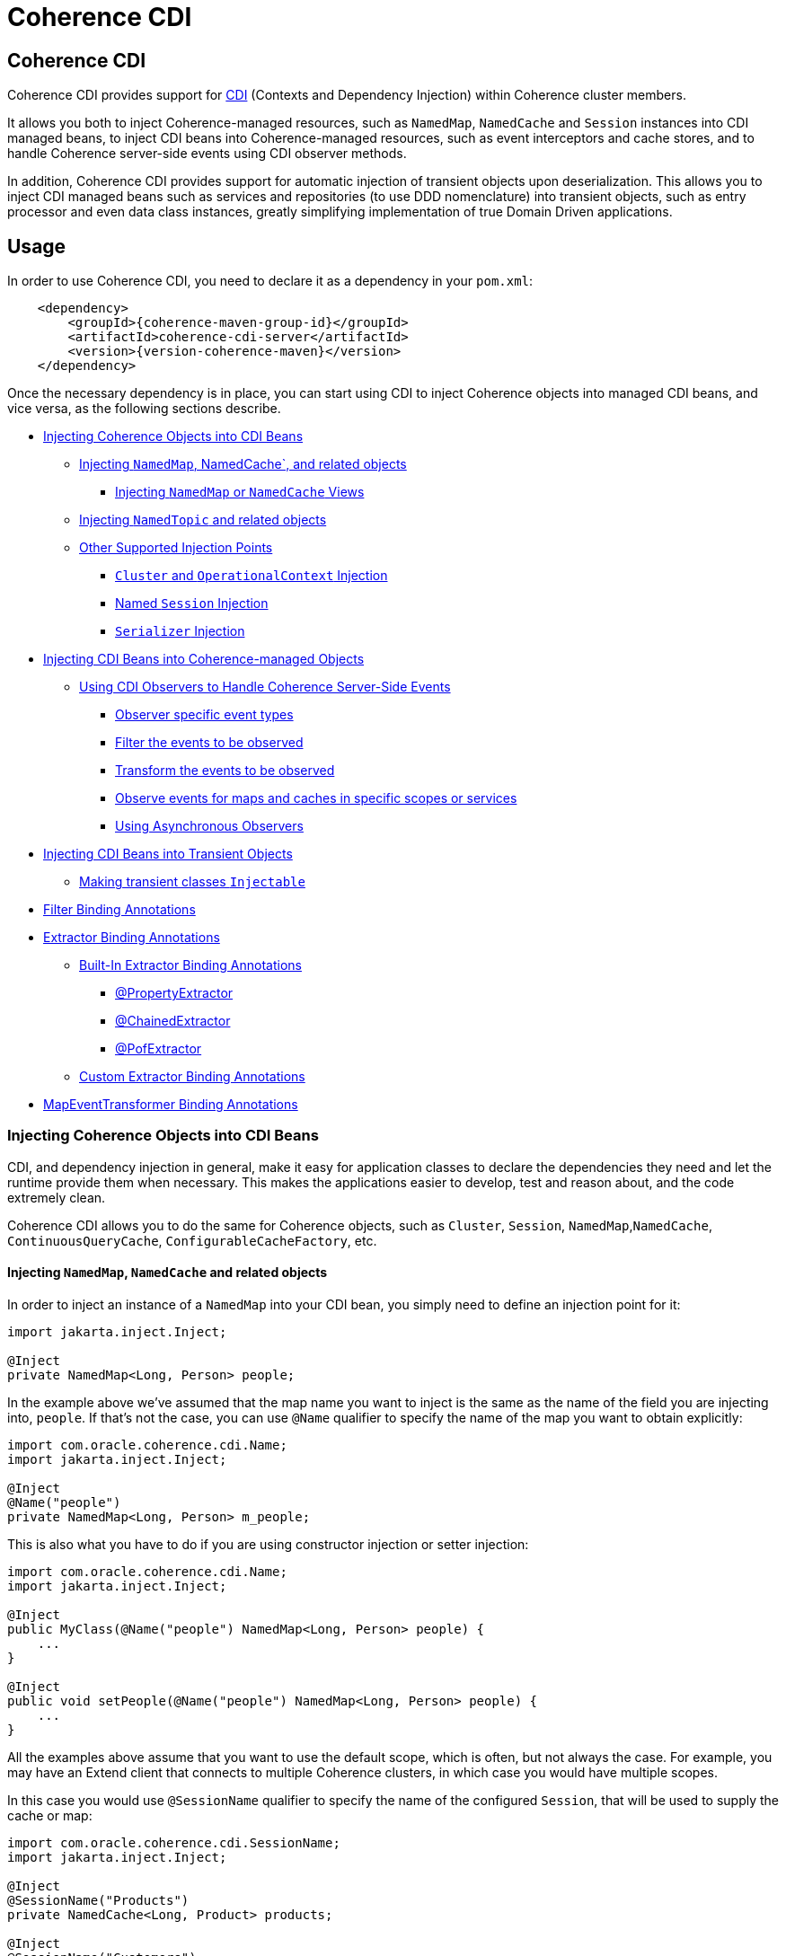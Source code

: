 ///////////////////////////////////////////////////////////////////////////////
    Copyright (c) 2000, 2023, Oracle and/or its affiliates.

    Licensed under the Universal Permissive License v 1.0 as shown at
    https://oss.oracle.com/licenses/upl.
///////////////////////////////////////////////////////////////////////////////
= Coherence CDI

// DO NOT remove this header - it might look like a duplicate of the header above, but
// both they serve a purpose, and the docs will look wrong if it is removed.
== Coherence CDI

Coherence CDI provides support for http://cdi-spec.org/[CDI] (Contexts and Dependency  Injection) within Coherence
cluster members.

It allows you both to inject Coherence-managed resources, such as `NamedMap`, `NamedCache` and `Session`  instances into
CDI managed beans, to inject CDI beans into Coherence-managed resources, such as event interceptors and cache stores,
and to handle Coherence server-side events using CDI observer methods.

In addition, Coherence CDI provides support for automatic injection of transient objects upon deserialization.
This allows you to inject CDI managed beans such as services and repositories (to use DDD nomenclature) into transient
objects, such as entry processor and even data class instances, greatly simplifying implementation of true Domain Driven
applications.

== Usage

In order to use Coherence CDI, you need to declare it as a dependency in your `pom.xml`:

[source,xml,subs="attributes+"]
----
    <dependency>
        <groupId>{coherence-maven-group-id}</groupId>
        <artifactId>coherence-cdi-server</artifactId>
        <version>{version-coherence-maven}</version>
    </dependency>
----

Once the necessary dependency is in place, you can start using CDI to inject Coherence objects into managed CDI beans,
and vice versa, as the following sections describe.

* <<inject-coherence-objects,Injecting Coherence Objects into CDI Beans>>
 ** <<inject-namedmap,Injecting `NamedMap`, NamedCache`, and related objects>>
  *** <<inject-views,Injecting `NamedMap` or `NamedCache` Views>>
 ** <<inject-namedtopic,Injecting `NamedTopic` and related objects>>
 ** <<other-injection-points,Other Supported Injection Points>>
  *** <<inject-cluster,`Cluster` and `OperationalContext` Injection>>
  *** <<inject-ccf,Named `Session` Injection>>
  *** <<inject-serializer,`Serializer` Injection>>
* <<inject-into-coherence,Injecting CDI Beans into Coherence-managed Objects>>
 ** <<cdi-events,Using CDI Observers to Handle Coherence Server-Side Events>>
  *** <<cdi-event-types,Observer specific event types>>
  *** <<cdi-events-filter,Filter the events to be observed>>
  *** <<cdi-events-transform,Transform the events to be observed>>
  *** <<cdi-events-scopes,Observe events for maps and caches in specific scopes or services>>
  *** <<cdi-events-async,Using Asynchronous Observers>>
* <<inject-transient,Injecting CDI Beans into Transient Objects>>
 ** <<transient-injectable,Making transient classes `Injectable`>>
* <<filter-bindings,Filter Binding Annotations>>
* <<extractor-binding,Extractor Binding Annotations>>
 ** <<extractor-binding-built-in,Built-In Extractor Binding Annotations>>
  *** <<extractor-binding-property,@PropertyExtractor>>
  *** <<extractor-binding-chained,@ChainedExtractor>>
  *** <<extractor-binding-pof,@PofExtractor>>
 ** <<extractor-binding-custom,Custom Extractor Binding Annotations>>
* <<transformer-binding,MapEventTransformer Binding Annotations>>

[#inject-coherence-objects]
=== Injecting Coherence Objects into CDI Beans

CDI, and dependency injection in general, make it easy for application classes to declare the dependencies they need and
let the runtime provide them when necessary.
This makes the applications easier to develop, test and reason about, and the code extremely clean.

Coherence CDI allows you to do the same for Coherence objects, such as `Cluster`, `Session`, `NamedMap`,`NamedCache`,
`ContinuousQueryCache`, `ConfigurableCacheFactory`, etc.

[#inject-namedmap]
==== Injecting `NamedMap`, `NamedCache` and related objects

In order to inject an instance of a `NamedMap` into your CDI bean, you simply need to define an injection point for it:

[source,java]
----
import jakarta.inject.Inject;

@Inject
private NamedMap<Long, Person> people;
----

In the example above we've assumed that the map name you want to inject is the same as the name of the field you are
injecting into, `people`.
If that's not the case, you can use `@Name` qualifier to specify the name of the map you want to obtain explicitly:

[source,java]
----
import com.oracle.coherence.cdi.Name;
import jakarta.inject.Inject;

@Inject
@Name("people")
private NamedMap<Long, Person> m_people;
----

This is also what you have to do if you are using constructor injection or setter injection:

[source,java]
----
import com.oracle.coherence.cdi.Name;
import jakarta.inject.Inject;

@Inject
public MyClass(@Name("people") NamedMap<Long, Person> people) {
    ...
}

@Inject
public void setPeople(@Name("people") NamedMap<Long, Person> people) {
    ...
}
----

All the examples above assume that you want to use the default scope, which is often, but not always the case.
For example, you may have an Extend client that connects  to multiple Coherence clusters, in which case you would have
multiple scopes.

In this case you would use `@SessionName` qualifier to specify the name of the configured `Session`,
that will be used to supply the cache or map:

[source,java]
----
import com.oracle.coherence.cdi.SessionName;
import jakarta.inject.Inject;

@Inject
@SessionName("Products")
private NamedCache<Long, Product> products;

@Inject
@SessionName("Customers")
private NamedCache<Long, Customer> customers;
----

You can replace `NamedMap` or `NamedCache` in any of the examples above with `AsyncNamedCache` and `AsyncNamedCache`
respectively, in order to inject  asynchronous variant of those APIs:

[source,java]
----
import com.oracle.coherence.cdi.SessionName;
import jakarta.inject.Inject;

@Inject
private AsyncNamedMap<Long, Person> people;

@Inject
@SessionName("Products")
private AsyncNamedCache<Long, Person> Product;
----

[#inject-views]
===== Inject Views
You can also inject *views*, by simply adding `View` qualifier to either `NamedMap` or `NamedCache`:

[source,java]
----
import com.oracle.coherence.cdi.View;
import jakarta.inject.Inject;

@Inject
@View
private NamedMap<Long, Person> people;

@Inject
@View
private NamedCache<Long, Product> products;
----

The examples above are equivalent, and both will bring *all* the data from the backing map into a local view, as they
will use `AlwaysFilter` when constructing a view.
If you want to limit the data in the view to a subset, you can implement a <<filter-bindings,Custom FilterBinding>>
(recommended), or use a built-in `@WhereFilter` for convenience, which allows you to specify a filter using CohQL:

[source,java]
----
import com.oracle.coherence.cdi.Name;
import com.oracle.coherence.cdi.View;
import com.oracle.coherence.cdi.WhereFilter;
import jakarta.inject.Inject;

@Inject
@View
@WhereFilter("gender = 'MALE'")
@Name("people")
private NamedMap<Long, Person> men;

@Inject
@View
@WhereFilter("gender = 'FEMALE'")
@Name("people")
private NamedMap<Long, Person> women;
----

The  *views* also support transformation of the entry values on the server, in order to reduce both the amount of data
stored locally, and the amount of data transferred over the network.
For example, you may have a complex `Person` objects in the backing map, but only need their names in order to populate
a drop down on the client UI.

In that case, you can implement a custom <<extractor-binding-custom,ExtractorBinding>> (recommended), or use a built-in
`@PropertyExtractor` for convenience:

[source,java]
----
import com.oracle.coherence.cdi.Name;
import com.oracle.coherence.cdi.View;
import com.oracle.coherence.cdi.PropertyExtractor;
import jakarta.inject.Inject;

@Inject
@View
@PropertyExtractor("fullName")
@Name("people")
private NamedMap<Long, String> names;
----

Note that the value type in the example above has changed from `Person` to `String`, due to server-side transformation
caused by the specified `@PropertyExtractor`.

[#inject-namedtopic]
==== Injecting `NamedTopic` and related objects

In order to inject an instance of a `NamedTopic` into your CDI bean, you simply need to define an injection point for it:

[source,java]
----
import com.tangosol.net.NamedTopic;
import jakarta.inject.Inject;

@Inject
private NamedTopic<Order> orders;
----

In the example above we've assumed that the topic name you want to inject is the same as the name of the field you are
injecting into, in this case `orders`.
If that's not the case, you  can use `@Name` qualifier to specify the name of the topic you want to obtain explicitly:

[source,java]
----
import com.oracle.coherence.cdi.Name;
import com.tangosol.net.NamedTopic;
import jakarta.inject.Inject;

@Inject
@Name("orders")
private NamedTopic<Order> topic;
----

This is also what you have to do if you are using constructor or setter injection instead:

[source,java]
----
import com.oracle.coherence.cdi.Name;
import com.tangosol.net.NamedTopic;
import jakarta.inject.Inject;

@Inject
public MyClass(@Name("orders") NamedTopic<Order> orders) {
    ...
}

@Inject
public void setOrdersTopic(@Name("orders") NamedTopic<Order> orders) {
    ...
}
----

All the examples above assume that you want to use the default scope, which is often, but not always the case.
For example, you may have an Extend client that connects to multiple Coherence clusters, in which case you would have
multiple scopes.

In this case you would use `@SessionName` qualifier to specify the name of the configured `Session`,
that will be used to supply the topic:

[source,java]
----
import com.oracle.coherence.cdi.SessionName;
import com.tangosol.net.NamedTopic;
import jakarta.inject.Inject;

@Inject
@SessionName("Finance")
private NamedTopic<PaymentRequest> payments;

@Inject
@SessionName("Shipping")
private NamedTopic<ShippingRequest> shipments;
----

The examples above allow you to inject a `NamedTopic` instance into your CDI bean, but it is often simpler and more
convenient to inject `Publisher` or `Subscriber` for a given topic instead.

This can be easily accomplished by replacing `NamedTopic<T>` in any of the examples above with either `Publisher<T>`:

[source,java]
----
import com.oracle.coherence.cdi.Name;
import com.oracle.coherence.cdi.SessionName;
import jakarta.inject.Inject;

@Inject
private Publisher<Order> orders;

@Inject
@Name("orders")
private Publisher<Order> m_orders;

@Inject
@SessionName("Finance")
private Publisher<PaymentRequest> payments;
----

or `Subscriber<T>`:

[source,java]
----
import com.oracle.coherence.cdi.Name;
import com.oracle.coherence.cdi.SessionName;
import jakarta.inject.Inject;

@Inject
private Subscriber<Order> orders;

@Inject
@Name("orders")
private Subscriber<Order> m_orders;

@Inject
@SessionName("Finance")
private Subscriber<PaymentRequest> payments;
----

Topic metadata, such as topic name (based on either injection point name or the explicit name from `@Name` annotation),
scope and message type, will be used under the hood to retrieve the `NamedTopic`, and to obtain `Publisher` or
`Subscriber` from it.

Additionally, if you want to place your `Subscriber`s into a subscriber group (effectively turning a topic into a
queue), you can easily accomplish that by adding `@SubscriberGroup` qualifier to the injection point:

[source,java]
----
import com.oracle.coherence.cdi.SubscriberGroup;
import jakarta.inject.Inject;

@Inject
@SubscriberGroup("orders-queue")
private Subscriber<Order> orders;
----

[#other-injection-points]
==== Other Supported Injection Points

While the injection of a `NamedMap`, `NamedCache`, `NamedTopic`, and related instances, as shown above,  is probably
the single most used feature of Coherence CDI, it is certainly not the only one.
The following sections describe other Coherence artifacts that can be injected using Coherence CDI.

[#inject-cluster]
===== `Cluster` and `OperationalContext` Injection

If you need an instance of a `Cluster` interface somewhere in your application, you can easily obtain it via injection:

[source,java]
----
import com.tangosol.net.Cluster;
import jakarta.inject.Inject;

@Inject
private Cluster cluster;
----

You can do the same if you need an instance of an `OperationalContext`:

[source,java]
----
import com.tangosol.net.OperationalContext;
import jakarta.inject.Inject;

@Inject
private OperationalContext ctx;
----

[#inject-ccf]
===== Named `Session` Injection

On rare occasions when you need to use a `Session` directly, Coherence CDI makes it trivial to do so.

Coherence will create a default `Session` when the CDI server starts, this will be created using the normal default
cache configuration file.
Other named sessions can be configured as CDI beans of type `SessionConfiguration`.

For example:

[source,java]
----
import com.oracle.coherence.cdi.SessionInitializer;
import jakarta.enterprise.context.ApplicationScoped;

@ApplicationScoped
public class MySession
        implements SessionInitializer
    {
    public String getName()
        {
        return "Foo";
        }
    // implement session configuration methods
    }
----
The bean above will create the configuration for a `Session` named `Foo`. When the CDI server starts the session
will be created and can then be injected into other beans.

A simpler way to create a `SessionConfiguration` is to implement the `SessionIntializer` interface and annotate the class.
For example:

[source,java]
----
import com.oracle.coherence.cdi.ConfigUri;
import com.oracle.coherence.cdi.Scope;
import com.oracle.coherence.cdi.SessionInitializer;
import jakarta.enterprise.context.ApplicationScoped;
import jakarta.inject.Named;

@ApplicationScoped
@Named("Foo")
@Scope("Foo")
@ConfigUri("my-coherence-config.xml")
public class MySession
        implements SessionInitializer
    {
    }
----
The above configuration will create a `Session` bean with a name of `Foo` a scoep of `Foo` with an underlying
`ConfigurableCacheFactory` created from the `my-coherence-config.xml` configuration file.

To obtain an instance of the default `Session`, all you need to do is inject it into the
class which needs to use it:

[source,java]
----
import com.tangosol.net.Session;
import jakarta.inject.Inject;

@Inject
private Session session;
----

If you need a specific named `Session` you can simply qualify one using `@Name` qualifier and
specifying the `Session` name:

[source,java]
----
import com.oracle.coherence.cdi.Name;
import jakarta.inject.Inject;

@Inject
@Name("SessionOne")
private Session sessionOne;

@Inject
@Name("SessionTwo")
private Session sessionTwo;
----

[#inject-serializer]
===== `Serializer` Injection

While in most cases you won't have to deal with serializers directly, Coherence CDI makes it simple to obtain named
serializers (and to register new ones) when you need.

To get a default `Serializer` for the current context class loader, you can simply inject it:

[source,java]
----
import com.tangosol.io.Serializer;
import jakarta.inject.Inject;

@Inject
private Serializer defaultSerializer;
----

However, it may be more useful to inject one of the named serializers defined in the operational configuration, which
can be easily accomplished using `@Name` qualifier:

[source,java]
----
import com.oracle.coherence.cdi.Name;
import jakarta.inject.Inject;

@Inject
@Name("java")
private Serializer javaSerializer;

@Inject
@Name("pof")
private Serializer pofSerializer;
----

In addition to the serializers defined in the operational config, the example above will also perform `BeanManager`
lookup for a named bean that implements `Serializer` interface.

That means that if you implemented a custom `Serializer` bean, such as:

[source,java]
----
import com.tangosol.io.Serializer;
import jakarta.enterprise.context.ApplicationScoped;
import jakarta.inject.Named;

@Named("json")
@ApplicationScoped
public class JsonSerializer implements Serializer {
    ...
}
----

it would be automatically discovered and registered by the CDI, and you would then be able to inject it just as easily
as the named serializers defined in the operational config:

[source,java]
----
import com.oracle.coherence.cdi.Name;
import jakarta.inject.Inject;

@Inject
@Name("json")
private Serializer jsonSerializer;
----

===== Inject a POF `Serializer` With a Specific POF Configuration

POF serializers can be injected by using both the `@Name` and `@ConfigUri` qualifiers to inject a POF serializer
which uses a specific POF configuration file.

[source,java]
----
import com.oracle.coherence.cdi.ConfigUri;
import com.oracle.coherence.cdi.Name;
import jakarta.inject.Inject;

@Inject
@Name("pof")
@ConfigUri("test-pof-config.xml")
private Serializer pofSerializer;
----

The code above will inject a POF serializer that uses `test-pof-config.xml` as its configuration file.

[#inject-into-coherence]
=== Injecting CDI Beans into Coherence-managed Objects

Coherence has a number of server-side extension points, which allow users to customize application  behavior in
different ways, typically by configuring their extensions within various sections of the  cache configuration file.
For example, the users can implement event interceptors and cache stores,  in order to handle server-side events and
integrate with the external data stores and other services.

Coherence CDI provides a way to inject named CDI beans into these extension points using custom  configuration
namespace handler.

[source,xml]
----
<cache-config xmlns:xsi="http://www.w3.org/2001/XMLSchema-instance"
        xmlns="http://xmlns.oracle.com/coherence/coherence-cache-config"
        xmlns:cdi="class://com.oracle.coherence.cdi.server.CdiNamespaceHandler"
        xsi:schemaLocation="http://xmlns.oracle.com/coherence/coherence-cache-config coherence-cache-config.xsd">
----

Once you've declared the handler for the `cdi` namespace above, you can specify `<cdi:bean>` element in any place
where you would normally use `<class-name>` or `<class-factory-name>` elements:

[source,xml]
----
<?xml version="1.0"?>

<cache-config xmlns:xsi="http://www.w3.org/2001/XMLSchema-instance"
        xmlns="http://xmlns.oracle.com/coherence/coherence-cache-config"
        xmlns:cdi="class://com.oracle.coherence.cdi.server.CdiNamespaceHandler"
        xsi:schemaLocation="http://xmlns.oracle.com/coherence/coherence-cache-config coherence-cache-config.xsd">

    <interceptors>
        <interceptor>
            <instance>
                <cdi:bean>registrationListener</cdi:bean>
            </instance>
        </interceptor>
        <interceptor>
            <instance>
                <cdi:bean>activationListener</cdi:bean>
            </instance>
        </interceptor>
    </interceptors>

    <caching-scheme-mapping>
        <cache-mapping>
            <cache-name>*</cache-name>
            <scheme-name>distributed-scheme</scheme-name>
            <interceptors>
                <interceptor>
                    <instance>
                        <cdi:bean>cacheListener</cdi:bean>
                    </instance>
                </interceptor>
            </interceptors>
        </cache-mapping>
    </caching-scheme-mapping>

    <caching-schemes>
        <distributed-scheme>
            <scheme-name>distributed-scheme</scheme-name>
            <service-name>PartitionedCache</service-name>
            <local-storage system-property="coherence.distributed.localstorage">true</local-storage>
            <partition-listener>
                <cdi:bean>partitionListener</cdi:bean>
            </partition-listener>
            <member-listener>
                <cdi:bean>memberListener</cdi:bean>
            </member-listener>
            <backing-map-scheme>
                <local-scheme/>
            </backing-map-scheme>
            <autostart>true</autostart>
            <interceptors>
                <interceptor>
                    <instance>
                        <cdi:bean>storageListener</cdi:bean>
                    </instance>
                </interceptor>
            </interceptors>
        </distributed-scheme>
    </caching-schemes>
</cache-config>
----

Note that you can only inject _named_ CDI beans (beans with an explicit `@Named` annotations) via  `<cdi:bean>` element.
For example, the `cacheListener` interceptor bean used above would look similar to this:

[source,java]
----
@ApplicationScoped
@Named("cacheListener")
@EntryEvents(INSERTING)
public class MyCacheListener
        implements EventInterceptor<EntryEvent<Long, String>> {
    @Override
    public void onEvent(EntryEvent<Long, String> e) {
        // handle INSERTING event
    }
}
----

Also keep in mind that only `@ApplicationScoped` beans can be injected, which implies that they  may be shared.
For example, because we've used a wildcard, `*`, as a cache name within the cache mapping in the example above, the same
instance of `cacheListener` will receive events from multiple caches.

This is typically fine, as the event itself provides the details about the context that raised it, including cache name,
and the service it was raised from, but it does imply that any shared state that you may have within your listener class
shouldn't be context-specific, and it must be safe for concurrent access from multiple threads.
If you can't guarantee the latter, you may want to declare the `onEvent` method as `synchronized`, to ensure only one
thread at a time can access any shared state you may have.

[#cdi-events]
==== Using CDI Observers to Handle Coherence Server-Side Events

While the above examples show that you can implement any Coherence `EventInterceptor` as a CDI bean and register it
using `<cdi:bean>` element within the cache configuration file, Coherence CDI  also provides a much simpler way to
accomplish the same goal using standard CDI Events and Observers.

For example, to observe events raised by a `NamedMap` with the name `people`, with keys of type `Long` and values of
type
`Person`, you would define a CDI observer such as this one:

[source,java]
----
private void onMapChange(@Observes @MapName("people") EntryEvent<Long, Person> event) {
    // handle all events raised by the 'people' map/cache
}
----

[#cdi-event-types]
===== Observe Specific Event Types

The observer method above will receive all events for the `people` map, but you can also control the types of events
received using event qualifiers:

[source,java]
----
private void onUpdate(@Observes @Updated @MapName("people") EntryEvent<Long, Person> event) {
    // handle UPDATED events raised by the 'people' map/cache
}

private void onChange(@Observes @Inserted @Updated @Removed @MapName("people") EntryEvent<?, ?> event) {
    // handle INSERTED, UPDATED and REMOVED events raised by the 'people' map/cache
}
----

[#cdi-events-filter]
===== Filter Observed Events

The events observed can be restricted further by using a Coherence `Filter`.
If a filter has been specified, the events will be filtered on the server and will never be sent to the client.
The filter that will be used is specified using a qualifier annotation that is itself annotated with `@FilterBinding`.

You can implement a <<filter-bindings,Custom FilterBinding>> (recommended), or use a built-in `@WhereFilter` for
convenience, which allows you to specify a filter using CohQL.

For example to receive all event types in the `people` map, but only for `People` with a `lastName` property value of
`Smith`, the built-in `@WhereFilter` annotation can be used:

[source,java]
----
@WhereFilter("lastName = 'Smith'")
private void onMapChange(@Observes @MapName("people") EntryEvent<Long, Person> event) {
    // handle all events raised by the 'people' map/cache
}
----


[#cdi-events-transform]
===== Transform Observed Events

When an event observer does not want to receive the full cache or map value in an event, the event can be transformed
into a different value to be observed. This is achieved using a `MapEventTransformer` that is applied to the observer
method using either an `ExtractorBinding` annotation or a `MapEventTransformerBinding` annotation.
Transformation of events happens on the server so can make observer's more efficient as they do not need to receive
the original event with the full old and new values.

*Transforming Events Using ExtractorBinding Annotations*

An `ExtractorBinding` annotation is an annotation that represents a Coherence `ValueExtractor`.
When an observer method has been annotated with an `ExtractorBinding` annotation the resulting `ValueExtractor` is
applied to the event's values and a new event will be returned to the observer containing just the extracted
properties.

For example, an event observer that is observing events from a map named `people`, but only requires the last name,
the built in `@PropertyExtractor` annotation can be used.

[source,java]
----
@PropertyExtractor("lastName")
private void onMapChange(@Observes @MapName("people") EntryEvent<Long, String> event) {
    // handle all events raised by the 'people' map/cache
}
----

Unlike the previous examples above the received events of type `EntryEvent<Long, Person>` this method will receive
events of type `EntryEvent<Long, String>` because the property extractor will be applied to the `Person`
values in the original event to extract just the `lastName` property, creating a new event with `String` values.

There are a number of built in `ExtractorBinding` annotations, and it is also possible to create custom
`ExtractorBinding` annotation - see the <<extractor-binding-custom,Custom ExtractorBinding Annotations>> section below.

Multiple extractor binding annotations can be added to an injection point, in which case multiple properties will be
extracted, and the event will contain a `List` of the extracted property values.

For example, if the `Person` also contains an `address` field of type `Address` that contains a `city` field, this
can be extracted with a `@ChainedExtractor` annotation. By combining this with the `@PropertyExtractor` in the
example above both the `lastName` and `city` can be observed in the event.
[source,java]
----
@PropertyExtractor("lastName")
@ChainedExtractor({"address", "city"})
private void onMapChange(@Observes @MapName("people") EntryEvent<Long, List<String>> event) {
    // handle all events raised by the 'people' map/cache
}
----

Note, now the event is of type `EntryEvent<Long, List<String>>` because multiple extracted values will be returned the
event value is a `List` and in this case both properties are of tyep `String`, so the value can be `List<String>`.


*Transforming Events Using MapEventTransformerBinding Annotations*

If more complex event transformations are required than just extracting properties from event values, a custom
`MapEventTransformerBinding` can be created that will produce a custom `MapEventTransformer` instance that will be
applied to the observer's events.
See the <<transformer-binding-custom,Custom MapEventTransformerBinding Annotations>> section below for details on how to create
`MapEventTransformerBinding` annotations.



[#cdi-events-scopes]
===== Observe Events for Maps and Caches in Specific Services and Scopes

In addition, to the `@MapName` qualifier, you can also use `@ServiceName` and `@ScopeName` qualifiers as a way to limit
the events received.

The examples above show only how to handle ``EntryEvent``s, but the same applies to all other server-side event types:

[source,java]
----
private void onActivated(@Observes @Activated LifecycleEvent event) {
    // handle cache factory activation
}

private void onCreatedPeople(@Observes @Created @MapName("people") CacheLifecycleEvent event) {
    // handle creation of the 'people' map/cache
}

private void onExecuted(@Observes @Executed @MapName("people") @Processor(Uppercase.class) EntryProcessorEvent event) {
    // intercept 'Uppercase` entry processor execution against 'people' map/cache
}
----

[#cdi-events-async]
===== Using Asynchronous Observers

All the examples above used synchronous observers by specifying `@Observes` qualifier for each observer method.
However, Coherence CDI fully supports asynchronous CDI observers as well.
All you need to do is replace `@Observes` with `@ObservesAsync` in any of the examples above.

[source,java]
----
private void onActivated(@ObservesAsync @Activated LifecycleEvent event) {
    // handle cache factory activation
}

private void onCreatedPeople(@ObservesAsync @Created @MapName("people") CacheLifecycleEvent event) {
    // handle creation of the 'people' map/cache
}

private void onExecuted(@ObservesAsync @Executed @MapName("people") @Processor(Uppercase.class) EntryProcessorEvent event) {
    // intercept 'Uppercase` entry processor execution against 'people', map/cache
}
----

[WARNING]
====

Coherence events fall into two categories: pre- and post-commit events.
All the events whose name ends  with `"ing"`, such as `Inserting`, `Updating`, `Removing` or `Executing` are
pre-commit, which means that they can either modify the data or even veto the operation by throwing an exception,
but in  order to do so they must be synchronous to ensure that they are executed on the same thread that is
executing the operation that triggered the event.

That means that you can _observe_ them using asynchronous CDI observers, but if you want to mutate the set of
entries that are part of the event payload, or veto the event by throwing an exception, you must use synchronous
CDI observer.
====

[#inject-transient]
=== Injecting CDI Beans into Transient Objects

Using CDI to inject Coherence objects into your application classes, and CDI beans into Coherence-managed objects will
allow you to support many use cases where dependency injection may be useful, but it doesn't cover an important use
case that is somewhat specific to Coherence.

Coherence is a distributed system, and it uses serialization in order to send both the data and the  processing requests
from one cluster member (or remote client) to another, as well as to store data, both in memory and on disk.

Processing requests, such as entry processors and aggregators, have to be deserialized on a target cluster member(s) in
order to be executed. In some cases, they could benefit from dependency injection in order to avoid service lookups.

Similarly, while the data is stored in a serialized, binary format, it may need to be deserialized into user supplied
classes for server-side processing, such as when executing entry processors and aggregators. In this case, data classes
can often also benefit from dependency injection (in order to support Domain-Driven Design (DDD), for example).

While these transient objects are not managed by the CDI container, Coherence CDI does support their injection during
deserialization, but for performance reasons requires that you explicitly opt-in by implementing
`com.oracle.coherence.cdi.Injectable` interface.

[#transient-injectable]
==== Making transient classes `Injectable`

While not technically a true marker interface, `Injectable` can be treated as such for all intents and purposes.
All you need to do is add it to the `implements` clause of your class in order for injection on deserialization to
kick in:

[source,java]
----
public class InjectableBean
        implements Injectable, Serializable {

    @Inject
    private Converter<String, String> converter;

    private String text;

    InjectableBean() {
    }

    InjectableBean(String text) {
        this.text = text;
    }

    String getConvertedText() {
        return converter.convert(text);
    }
}
----

Assuming that you have the following `Converter` service implementation in your application, it will be injected
into `InjectableBean` during deserialization, and the `getConvertedText` method will return the value of the `text`
field converted to upper case:

[source,java]
----
@ApplicationScoped
public class ToUpperConverter
        implements Converter<String, String> {
    @Override
    public String convert(String s) {
        return s.toUpperCase();
    }
}
----

NOTE: If your `Injectable` class has `@PostConstruct` callback method, it will be called after the injection.
However, because we have no control over object's lifecycle after that point, `@PreDestroy` callback will *never* be called).

You should note that the above functionality is not dependent on the serialization format and will work with both
Java and POF serialization (or any other custom serializer), and for any object that is  deserialized on any Coherence
member (or even on a remote client).

While the deserialized transient objects are not true CDI managed beans, being able to inject CDI managed dependencies
into them upon deserialization will likely satisfy most dependency injection requirements you will ever have in those
application components.
We hope you'll find it useful.


[#filter-bindings]
=== FilterBinding Annotations

As already mentioned above, when creating views or subscribing to events, the view or events can be modified using
`Filters`.
The exact `Filter` implementation injected will be determined by the view or event observers qualifiers.
Specifically any qualifier annotation that is itself annotated with the `@FilterBinding` annotation.
This should be a familiar pattern to anyone who has worked with CDI interceptors.

For example, if there is an injection point for a view that is a filtered view of an underlying map, but the filter
required
is more complex than those provided by the build in qualifiers, or is some custom filter implementation.
The steps required are:

* Create a custom annotation class to represent the required `Filter`.
* Create a bean class implementing `com.oracle.coherence.cdi.FilterFactory` annotated with the custom annotation that
will be the factory for producing instances of the custom `Filter`.
* Annotate the view injection point with the custom annotation.

==== Create the Custom Filter Annotation

Creating the filter annotation is simply creating a normal Java annotation class that is annotated with
the `@com.oracle.coherence.cdi.FilterBinding` annotation.

[source,java]
----
@Inherited
@FilterBinding  // <1>
@Documented
@Retention(RetentionPolicy.RUNTIME)
public @interface CustomFilter {
}
----
<1> The most important part is that this new annotation is annotated with `FilterBinding` so that the Coherence CDI
extensions can recognise that it represents a `Filter`.

==== Create the Custom Filter Factory

Once the custom annotation has been created a `FilterFactories` implementation can be created that will be responsible
for producing instances of the required `Filter`.

[source,java]
----
@ApplicationScoped    // <1>
@CustomFilter         // <2>
static class CustomFilterSupplier
        implements FilterFactory<CustomFilter, Object>
    {
    @Override
    public Filter<Object> create(CustomFilter annotation)
        {
        return new CustomComplexFilter(); // <3>
        }
    }
----
<1> The `CustomFilterSupplier` class has been annotated with `@ApplicationScoped` to make is discoverable by CDI.
<2> The `CustomFilterSupplier` class has been annotated with the new filter binding annotation `@CustomFilter`
so that the Coherence CDI extension can locate it when it needs to create `Filters`.
<3> The `CustomFilterSupplier` implements the `FilterFactories` interface's `create` method where it creates the
custom `Filter` implementation.

==== Annotate the Injection Point

Now there is both a custom annotation, and an annotated `FilterFactories`, the injection point requiring the `Filter`
can be annotated with the new annotation.

[source,java]
----
@Inject
@View
@CustomFilter
private NamedMap<Long, Person> people;
----

As well as views, custom filter binding annotations can also be used for event observers.
For example if there is an event observer method that should only receive events matching the same custom `Filter`
then the method can be annotated with the same custom filter annotation.

[source,java]
----
@CustomFilter
private void onPerson(@Observes @MapName("people") EntryEvent<Long, Person> event) {
----

[#extractor-binding]
=== ExtractorBinding Annotations

Extractor bindings are annotations that are themselves annotated with `@ExtractorBinding` and are used in conjunction
with an implementation of `com.oracle.coherence.cdi.ExtractorFactory` to produce Coherence `ValueExtractor` instances.

There are a number of built-in extractor binding annotations in the Coherence CDI module and it is a simple process
to provide custom implementations.

[#extractor-binding-built-in]
==== Built-In ExtractorBinding Annotations

[#extractor-binding-property]
===== PropertyExtractor

The `@PropertyExtractor` annotation can used to obtain an extractor that extracts a named property from an object.
The value field of the `@PropertyExtractor` annotation is name of the property to extract.

For example, this `@PropertyExtractor` annotation represents a `ValueExtractor` that will extract the `lastName`
property from a value.
[source,java]
----
@PropertyExtractor("lastName")
----

The extractor produced will be an instance of `com.tangosol.util.extractor.UniversalExtractor`,
so the example above is the same as calling:
[source,java]
----
new UniversalExtractor("lastName");
----

The `@PropertyExtractor` annotation can be applied multiple times to create a `MultiExtractor` that will extract
a `List` of properties from a value.

For example, if there was a map named `people`, where the map values are instances of `Person`, that has a `firstName`
and a `lastName` property. The event observer below would observe events on that map, but the event received would only
contain the event key, and a `List` containing the extracted `firstName` and `lastName` from the original event.
where the event values will be a list of
[source,java]
----
@PropertyExtractor("firstName")
@PropertyExtractor("lastName")
private void onPerson(@Observes @MapName("people") EntryEvent<Long, List<String>> event) {
----

[#extractor-binding-chained]
===== ChainedExtractor

The `@ChainedExtractor` annotation can be used to extract a chain of properties.

For example, a `Person` instance might contain an `address` property that contains a `city` property.
The `@ChainedExtractor` takes the chain of fields to be extracted, in this case, extract the `address` from `Person`
and then extract the `city` from the `address`.
[source,java]
----
@ChainedExtractor("address", "city")
----

Each of the property names is used to create a `UniversalExtractor`, and the array of these extractors is used to
create an instance of `com.tangosol.util.extractor.ChainedExtractor`.

The example above would be the same as calling:
[source,java]
----
UniversalExtractor[] chain = new UniversalExtractor[] {
        new UniversalExtractor("address"),
        new UniversalExtractor("city")
};
ChainedExtractor extractor = new ChainedExtractor(chain);
----

[#extractor-binding-pof]
===== PofExtractor

The `@PofExtractor` annotation can be used to produce extractors that can extract properties from POF encoded values.
The value passed to the `@PofExtractor` annotation is the POF path to navigate to the property to extract.

For example, if a `Person` value has been serialized using POF with a `lastName` property at index `4` a `@PofExtractor`
annotation could be used like this:
[source,java]
----
@PofExtractor(index = 4)
----

The code above will create a Coherence `com.tangosol.util.extractor.PofExtractor` equivalent to calling:
[source,java]
----
com.tangosol.util.extractor.PofExtractor(null, 4);
----

Sometimes (for example when dealing with certain types of `Number`) the `PofExtractor` needs to know they type to be
extracted. In this case the `type` value can be set in the `@PofExtractor` annotation.

For example, if a `Book` value had a `sales` field of type `Long` at POF index 2, the `sales` field could be
extracted using the following `@PofExtractor` annotation:
[source,java]
----
@PofExtractor(index = {2}, type = Long.class)
----

The code above will create a Coherence `com.tangosol.util.extractor.PofExtractor` equivalent to calling:
[source,java]
----
com.tangosol.util.extractor.PofExtractor(Long.class, 2);
----

The `index` value for a `@PofExtractor` annotation is an int array so multiple POF index values can be passed to navigate
down a chain of properties to extract. For example if `Person` contained an `Address` at POF index `5` and `Address`
contained a `city` property at POF index `3` the `city` could be extracted from a `Person` using the `@PofExtractor`
annotation like this:
[source,java]
----
@PofExtractor(index = {5, 3})
----

Alternatively if the value that will be extracted from is annotated with `com.tangosol.io.pof.schema.annotation.PortableType`
and the POF serialization code for the class has been generated using the Coherence
`com.tangosol.io.pof.generator.PortableTypeGenerator` then property names can be passed to the `@PofExtractor` annotation
using its `path` field.

For example to extract the `lastName` field from a POF serialized `Person` the `@PofExtractor` annotation can be
used like this:
[source,java]
----
@PofExtractor(path = "lastName")
----

the `address` `city` example would be:
[source,java]
----
@PofExtractor(path = {"address", "city"})
----


and the `Book` `sales` example would be:
[source,java]
----
@PofExtractor(path = "sales", type Long.class)
----

[#extractor-binding-custom]
==== Custom ExtractorBinding Annotations

When the built-in extractor bindings are not suitable, or when a custom `ValueExtractor` implementation is required,
then a custom extractor binding annotation can be created with a corresponding `com.oracle.coherence.cdi.ExtractorFactory`
implementation.
The steps required are:

* Create a custom annotation class to represent the required `ValueExtractor`.
* Create a bean class implementing `com.oracle.coherence.cdi.ExtractorFactory` annotated with the custom annotation that
will be the factory for producing instances of the custom `ValueExtractor`.
* Annotate the view injection point with the custom annotation.

==== Create the Custom Extractor Annotation

Creating the extractor annotation is simply creating a normal Java annotation class which is annotated with
the `@com.oracle.coherence.cdi.ExtractorBinding` annotation.

[source,java]
----
@Inherited
@ExtractorBinding  // <1>
@Documented
@Retention(RetentionPolicy.RUNTIME)
public @interface CustomExtractor {
}
----
<1> The most important part is that this new annotation has been annotated with `ExtractorBinding` so that the
Coherence CDI extensions can recognise that it represents a `ValueExtractor`.

==== Create the Custom Extractor Factory

Once the custom annotation has been created an `ExtractorFactory` implementation can be created that will be responsible
for producing instances of the required `ValueExtractor`.

[source,java]
----
@ApplicationScoped    // <1>
@CustomExtractor      // <2>
static class CustomExtractorSupplier
        implements ExtractorFactory<CustomExtractor, Object, Object>
    {
    @Override
    public ValueExtractor<Object, Object> create(CustomExtractor annotation)
        {
        return new CustomComplexExtractor(); // <3>
        }
    }
----
<1> The `CustomExtractorSupplier` class has been annotated with `@ApplicationScoped` to make is discoverable by CDI.
<2> The `CustomExtractorSupplier` class has been annotated with the new extractor binding annotation `@CustomExtractor`
so that the Coherence CDI extension can locate it when it needs to create `ValueExtractor` instances.
<3> The `CustomExtractorSupplier` implements the `ExtractorFactory` interface's `create` method where it creates the
custom `ValueExtractor` implementation.

==== Annotate the Injection Point

Now there is both a custom annotation, and an annotated `ExtractorFactory`, the injection point requiring the
`ValueExtractor` can be annotated with the new annotation.

[source,java]
----
@Inject
@View
@CustomExtractor
private NamedMap<Long, String> people;
----

As well as views, custom filter binding annotations can also be used for event observers.
For example if there is an event observer method that should only receive transformed events using the custom extractor
to transform the event:

[source,java]
----
@CustomExtractor
private void onPerson(@Observes @MapName("people") EntryEvent<Long, String> event) {
----


[#transformer-binding]
=== MapEventTransformerBinding Annotations

Coherence CDI supports event observers that can observe events for cache, or map, entries
(see the <<cdi-events,Events>> section). The observer method can be annotated with a `MapEventTransformerBinding`
annotation to indicate that the observer requires a transformer to be applied to the original event before it is observed.

There are no built-in `MapEventTransformerBinding` annotations, this feature is to support use of custom
`MapEventTransformer` implementations.

The steps to create and use a `MapEventTransformerBinding` annotation are:

* Create a custom annotation class to represent the required `MapEventTransformer`.
* Create a bean class implementing `com.oracle.coherence.cdi.MapEventTransformerFactory` annotated with the custom
annotation that will be the factory for producing instances of the custom `MapEventTransformer`.
* Annotate the view injection point with the custom annotation.

[#transformer-binding-custom]
==== Create the Custom Extractor Annotation

Creating the extractor annotation is simply creating a normal Java annotation class which is annotated with
the `@com.oracle.coherence.cdi.MapEventTransformerBinding` annotation.

[source,java]
----
@Inherited
@MapEventTransformerBinding  // <1>
@Documented
@Retention(RetentionPolicy.RUNTIME)
public @interface CustomTransformer {
}
----
<1> The most important part is that this new annotation has been annotated with `MapEventTransformerBinding` so that the
Coherence CDI extensions can recognise that it represents a `MapEventTransformer`.

==== Create the Custom Extractor Factory

Once the custom annotation has been created an `MapEventTransformerFactory` implementation can be created that will be
responsible for producing instances of the required `MapEventTransformer`.

[source,java]
----
@ApplicationScoped      // <1>
@CustomTransformer      // <2>
static class CustomTransformerSupplier
        implements MapEventTransformerFactory<CustomTransformer, Object, Object, Object>
    {
    @Override
    public MapEventTransformer<Object, Object, Object> create(CustomTransformer annotation)
        {
        return new CustomComplexTransformer(); // <3>
        }
    }
----
<1> The `CustomTransformerSupplier` class has been annotated with `@ApplicationScoped` to make is discoverable by CDI.
<2> The `CustomTransformerSupplier` class has been annotated with the new extractor binding annotation `@CustomTransformer`
so that the Coherence CDI extension can locate it when it needs to create `MapEventTransformer` instances.
<3> The `CustomTransformerSupplier` implements the `MapEventTransformerFactory` interface's `create` method where it
creates the custom `MapEventTransformer` implementation.

==== Annotate the Injection Point

Now there is both a custom annotation, and an annotated `MapEventTransformerFactory`, the observer method
requiring the `MapEventTransformer` can be annotated with the new annotation.

[source,java]
----
@CustomTransformer
private void onPerson(@Observes @MapName("people") EntryEvent<Long, String> event) {
----
